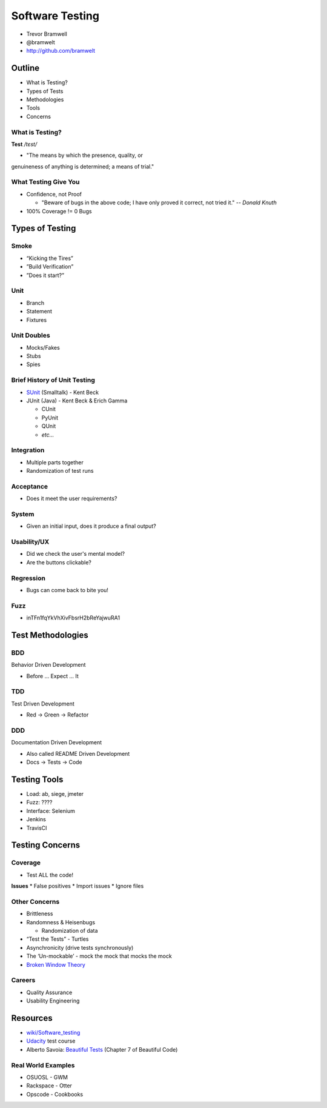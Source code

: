 ================
Software Testing
================

* Trevor Bramwell
* @bramwelt
* http://github.com/bramwelt

Outline
=======

* What is Testing?
* Types of Tests
* Methodologies
* Tools
* Concerns

What is Testing?
----------------

**Test** */tɛst/*

* "The means by which the presence, quality, or
genuineness of anything is determined; a means of trial."

What Testing Give You
---------------------

* Confidence, not Proof

  * "Beware of bugs in the above code; I have only proved it correct,
    not tried it." -- *Donald Knuth*
    
* 100% Coverage != 0 Bugs

Types of Testing
================

Smoke
-----

* “Kicking the Tires”
* ”Build Verification”
* ”Does it start?”

Unit
----

* Branch
* Statement
* Fixtures

Unit Doubles
------------

* Mocks/Fakes
* Stubs
* Spies

Brief History of Unit Testing
-----------------------------

* SUnit_ (Smalltalk) - Kent Beck
* JUnit (Java) - Kent Beck & Erich Gamma

  * CUnit
  * PyUnit
  * QUnit
  * *etc...*

Integration
-----------

* Multiple parts together
* Randomization of test runs

Acceptance
----------

* Does it meet the user requirements?

System
------

* Given an initial input, does it produce a final output?

Usability/UX
------------

* Did we check the user's mental model?
* Are the buttons clickable?

Regression
----------

* Bugs can come back to bite you!

Fuzz
----

* inTFn1fqYkVhXivFbsrH2bReYajwuRA1

Test Methodologies
==================

BDD
---
Behavior Driven Development

* Before ... Expect ... It

TDD
---
Test Driven Development

* Red -> Green -> Refactor

DDD
---
Documentation Driven Development

* Also called README Driven Development
* Docs -> Tests -> Code

Testing Tools
=============

* Load: ab, siege, jmeter
* Fuzz: ????
* Interface: Selenium
* Jenkins
* TravisCI

Testing Concerns
================

Coverage
--------

* Test ALL the code!

**Issues**
* False positives
* Import issues
* Ignore files

Other Concerns
--------------

* Brittleness
* Randomness & Heisenbugs

  * Randomization of data

* “Test the Tests” - Turtles
* Asynchronicity (drive tests synchronously)
* The ‘Un-mockable’ - mock the mock that mocks the mock
* `Broken Window Theory`_

Careers
-------

* Quality Assurance
* Usability Engineering

Resources
=========

* `wiki/Software_testing`_
* Udacity_ test course
* Alberto Savoia: `Beautiful Tests`_ (Chapter 7 of Beautiful Code)

Real World Examples
-------------------

* OSUOSL - GWM
* Rackspace - Otter
* Opscode - Cookbooks

.. _Udacity: https://www.udacity.com/course/viewer#!/c-cs258/l-48587906/m-48713560
.. _Beautiful Tests: http://cdn.ttgtmedia.com/searchSoftwareQuality/downloads/BeautifulTests.pdf
.. _wiki/Software_testing: https://en.wikipedia.org/wiki/Software_testing
.. _Broken Window Theory: https://en.wikipedia.org/wiki/Broken_windows_theory
.. _SUnit: http://www.xprogramming.com/testfram.htm
